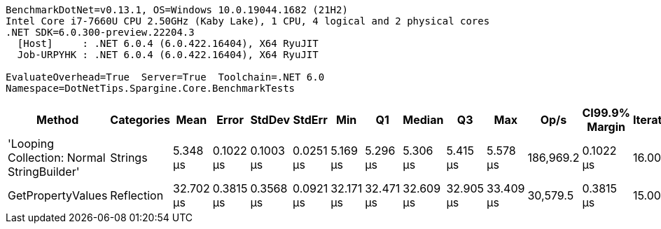....
BenchmarkDotNet=v0.13.1, OS=Windows 10.0.19044.1682 (21H2)
Intel Core i7-7660U CPU 2.50GHz (Kaby Lake), 1 CPU, 4 logical and 2 physical cores
.NET SDK=6.0.300-preview.22204.3
  [Host]     : .NET 6.0.4 (6.0.422.16404), X64 RyuJIT
  Job-URPYHK : .NET 6.0.4 (6.0.422.16404), X64 RyuJIT

EvaluateOverhead=True  Server=True  Toolchain=.NET 6.0  
Namespace=DotNetTips.Spargine.Core.BenchmarkTests  
....
[options="header"]
|===
|                                      Method|  Categories|       Mean|      Error|     StdDev|     StdErr|        Min|         Q1|     Median|         Q3|        Max|       Op/s|  CI99.9% Margin|  Iterations|  Kurtosis|  MValue|  Skewness|  Rank|  LogicalGroup|  Baseline|  Code Size|   Gen 0|   Gen 1|  Allocated
|  'Looping Collection: Normal StringBuilder'|     Strings|   5.348 μs|  0.1022 μs|  0.1003 μs|  0.0251 μs|   5.169 μs|   5.296 μs|   5.306 μs|   5.415 μs|   5.578 μs|  186,969.2|       0.1022 μs|       16.00|     2.737|   2.000|    0.5570|     1|             *|        No|       3 KB|  1.4648|  0.0229|      13 KB
|                           GetPropertyValues|  Reflection|  32.702 μs|  0.3815 μs|  0.3568 μs|  0.0921 μs|  32.171 μs|  32.471 μs|  32.609 μs|  32.905 μs|  33.409 μs|   30,579.5|       0.3815 μs|       15.00|     2.265|   2.000|    0.6534|     2|             *|        No|       2 KB|  0.6714|       -|       6 KB
|===
